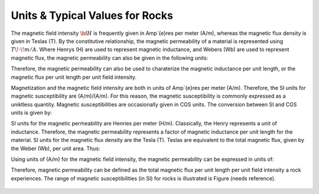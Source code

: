 .. _magnetic_permeability_units_values:

Units & Typical Values for Rocks
================================

The magnetic field intensity :math:`{\bf H}` is frequently given in Amp\`{e}res per meter (A/m), whereas the magnetic flux density is given in Teslas (T).
By the constitutive relationship, the magnetic permeability of a material is represented using :math:`T \! \cdot \! m/A`.
Where Henrys (H) are used to represent magnetic inductance, and Webers (Wb) are used to represent magnetic flux, the magnetic permeability can also be given in the following units:

.. math::
	\frac{T \cdot m}{A} = \frac{H}{m} = \frac{Wb}{A \cdot m}
	:label: Units_Hm_WbAm

Therefore, the magnetic permeability can also be used to charaterize the magnetic inductance per unit length, or the magnetic flux per unit length per unit field intensity. 





Magnetization and the magnetic field intensity are both in units of Amp\`{e}res per meter (A/m).
Therefore, the SI units for magnetic susceptibility are (A/m)/(A/m).
For this reason, the magnetic susceptibility is commonly expressed as a uniktless quantity.
Magnetic susceptibilities are occasionally given in CGS units. The conversion between SI and CGS units is given by:

.. math::
	\chi^{(SI)} = 4\pi \chi^{(CGS)}
	:label: SI_to_CGS

SI units for the magnetic permeability are Henries per meter (H/m).
Classically, the Henry represents a unit of inductance.
Therefore, the magnetic permeability represents a factor of magnetic inductance per unit length for the material.
SI units for the magnetic flux density are the Tesla (T). Teslas are equivalent to the total magnetic flux, given by the Weber (Wb), per unit area.
Thus:

.. math::
	1 \; T = 1 \; \frac{Wb}{m^2} 
	:label: Units_Tesla_Weber
	
Using units of (A/m) for the magnetic field intensity, the magnetic permeability can be expressed in units of:

.. math::
	\frac{H}{m} = \frac{T \cdot m}{A} = \frac{Wb}{A \cdot m}
	:label: Units_Hm_WbAm

Therefore, magnetic permeability can be defined as the total magnetic flux per unit length per unit field intensity a rock experiences.
The range of magnetic susceptibilities (in SI) for rocks is illustrated is Figure (needs reference).

.. figure:: ./figures/figMagSuscTable.png
	:align: center
        :scale: 70%
